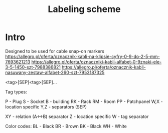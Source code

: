 #+TITLE: Labeling scheme
#+FILETAGS: :noexport:

* Intro

Designed to be used for cable snap-on markers
[[https://allegro.pl/oferta/oznacznik-kabli-na-klipsie-cyfry-0-9-do-2-5-mm-7693621213]]
[[https://allegro.pl/oferta/oznaczniki-kabli-alfabet-0-9znaki-ele-3-5-1450-szt-7988386821]]
[[https://allegro.pl/oferta/oznacznik-kabli-nasuwany-zestaw-alfabet-260-szt-7953187325]]

<tag>[SEP]<tag>[SEP]...

Tag types:

P - Plug
S - Socket
B - building
RK - Rack
RM - Room
PP - Patchpanel
W,X - location specific
Y,Z - separators (SEP)


XY - relation (A<->B) separator
Z - location specific
W - tag separator

Color codes:
BL - Black
BR - Brown
BK - Black
WH - White


